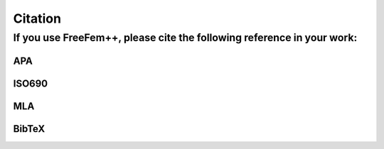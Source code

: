 Citation
========

If you use **FreeFem++**, please cite the following reference in your work:
---------------------------------------------------------------------------

APA
~~~

.. code-block:: text
  :linenos:

  Hecht, F. (2012). New development in FreeFem++. Journal of numerical mathematics, 20(3-4), 251-266.

ISO690
~~~~~~

.. code-block:: text
  :linenos:

  HECHT, Frédéric. New development in FreeFem++. Journal of numerical mathematics, 2012, vol. 20, no 3-4, p. 251-266.

MLA
~~~

.. code-block:: text
  :linenos:

  Hecht, Frédéric. "New development in FreeFem++." Journal of numerical mathematics 20.3-4 (2012): 251-266.

BibTeX
~~~~~~

.. code-block:: bibtex
  :linenos:

  @article{MR3043640,
    AUTHOR = {Hecht, F.},
    TITLE = {New development in FreeFem++},
    JOURNAL = {J. Numer. Math.},
    FJOURNAL = {Journal of Numerical Mathematics},
    VOLUME = {20}, YEAR = {2012},
    NUMBER = {3-4}, PAGES = {251--265},
    ISSN = {1570-2820},
    MRCLASS = {65Y15},
    MRNUMBER = {3043640}
  }
